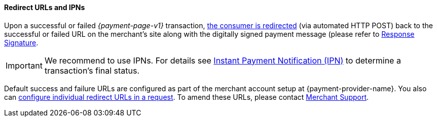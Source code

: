[#PP_RedirectUrlsIPNs]
==== Redirect URLs and IPNs
Upon a successful or failed _{payment-page-v1}_ transaction,
 <<GeneralPlatformFeatures_RedirectURL, the consumer is redirected>> (via automated HTTP POST) back to the successful
or failed URL on the merchant's site along with the digitally signed
payment message (please refer to <<PP_Security_ResponseSignature, Response Signature>>.

IMPORTANT: We recommend to use IPNs. For details
see <<GeneralPlatformFeatures_IPN, Instant Payment Notification (IPN)>> to determine a transaction's final status.

Default success and failure URLs are configured as part of the merchant
account setup at {payment-provider-name}. You also can
<<GeneralPlatformFeatures_RedirectURL, configure individual redirect URLs in a request>>. To amend these URLs, please
contact <<ContactUs, Merchant Support>>.
